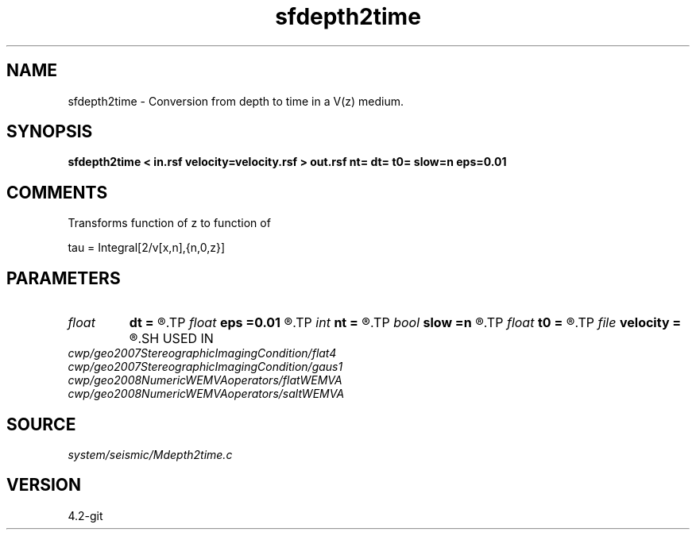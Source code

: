 .TH sfdepth2time 1  "APRIL 2023" Madagascar "Madagascar Manuals"
.SH NAME
sfdepth2time \- Conversion from depth to time in a V(z) medium.
.SH SYNOPSIS
.B sfdepth2time < in.rsf velocity=velocity.rsf > out.rsf nt= dt= t0= slow=n eps=0.01
.SH COMMENTS

Transforms function of z to function of

tau = Integral[2/v[x,n],{n,0,z}]

.SH PARAMETERS
.PD 0
.TP
.I float  
.B dt
.B =
.R  	Time sampling (default is d1)
.TP
.I float  
.B eps
.B =0.01
.R  	smoothness parameter
.TP
.I int    
.B nt
.B =
.R  	Number of points in time (default is n1)
.TP
.I bool   
.B slow
.B =n
.R  [y/n]	y: slowness, n: velocity
.TP
.I float  
.B t0
.B =
.R  	Time origin (default is 0)
.TP
.I file   
.B velocity
.B =
.R  	auxiliary input file name
.SH USED IN
.TP
.I cwp/geo2007StereographicImagingCondition/flat4
.TP
.I cwp/geo2007StereographicImagingCondition/gaus1
.TP
.I cwp/geo2008NumericWEMVAoperators/flatWEMVA
.TP
.I cwp/geo2008NumericWEMVAoperators/saltWEMVA
.SH SOURCE
.I system/seismic/Mdepth2time.c
.SH VERSION
4.2-git
